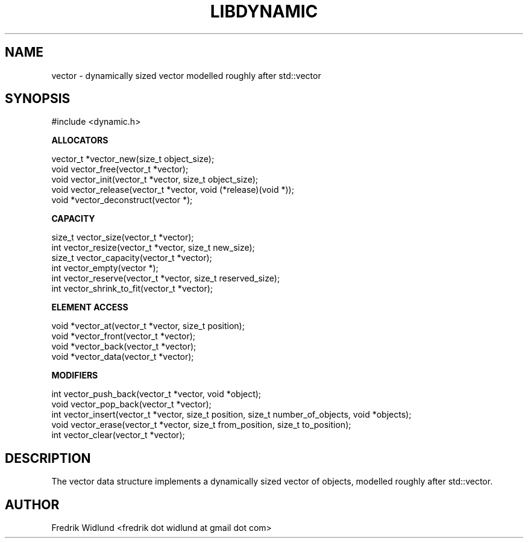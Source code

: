 .TH LIBDYNAMIC 3 "AUGUST 2014" "libdynamic-0.1.0" "libdynamic - Dynamic C containers"
.SH NAME

vector \- dynamically sized vector modelled roughly after std::vector

.SH SYNOPSIS

#include <dynamic.h>

.B ALLOCATORS

vector_t *vector_new(size_t object_size);
.br
void      vector_free(vector_t *vector);
.br
void      vector_init(vector_t *vector, size_t object_size);
.br
void      vector_release(vector_t *vector, void (*release)(void *));
.br
void     *vector_deconstruct(vector *);

.B CAPACITY

size_t    vector_size(vector_t *vector);
.br
int       vector_resize(vector_t *vector, size_t new_size);
.br
size_t    vector_capacity(vector_t *vector);
.br
int       vector_empty(vector *);
.br
int       vector_reserve(vector_t *vector, size_t reserved_size);
.br
int       vector_shrink_to_fit(vector_t *vector);

.B ELEMENT ACCESS

void     *vector_at(vector_t *vector, size_t position);
.br
void     *vector_front(vector_t *vector);
.br
void     *vector_back(vector_t *vector);
.br
void     *vector_data(vector_t *vector);

.B MODIFIERS

int       vector_push_back(vector_t *vector, void *object);
.br
void      vector_pop_back(vector_t *vector);
.br
int       vector_insert(vector_t *vector, size_t position, size_t number_of_objects, void *objects);
.br
void      vector_erase(vector_t *vector, size_t from_position, size_t to_position);
.br
int       vector_clear(vector_t *vector);

.SH DESCRIPTION

The vector data structure implements a dynamically sized vector of objects, modelled roughly after std::vector.

.SH AUTHOR

Fredrik Widlund <fredrik dot widlund at gmail dot com>

